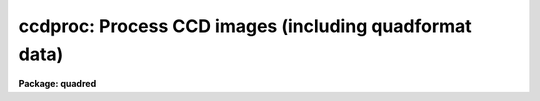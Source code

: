 .. _ccdproc:

ccdproc: Process CCD images (including quadformat data)
=======================================================

**Package: quadred**

.. raw:: html

  </tr></table><p>
  <h3>Name</h3>
  <!-- BeginSection: 'NAME' -->
  <p>
  ccdproc -- Process CCD images
  </p>
  <!-- EndSection:   'NAME' -->
  <h3>Synopsis</h3>
  <!-- BeginSection: 'SYNOPSIS' -->
  <p>
  This is the main processing task for CCD data in single image or
  <b>quadformat</b> image formats.
  </p>
  <!-- EndSection:   'SYNOPSIS' -->
  <h3>Usage	</h3>
  <!-- BeginSection: 'USAGE	' -->
  <p>
  ccdproc images
  </p>
  <!-- EndSection:   'USAGE	' -->
  <h3>Parameters</h3>
  <!-- BeginSection: 'PARAMETERS' -->
  <dl>
  <dt><b>images</b></dt>
  <!-- Sec='PARAMETERS' Level=0 Label='images' Line='images' -->
  <dd>List of input CCD images to process.  The list may include processed
  images and calibration images.
  </dd>
  </dl>
  <dl>
  <dt><b>output = <tt>""</tt></b></dt>
  <!-- Sec='PARAMETERS' Level=0 Label='output' Line='output = ""' -->
  <dd>List of output images.  If no list is given then the processing will replace
  the input images with the processed images.  If a list is given it must
  match the input image list.  <i>Note that any dependent calibration images
  still be processed in-place with optional backup.</i>
  </dd>
  </dl>
  <dl>
  <dt><b>ccdtype = <tt>""</tt></b></dt>
  <!-- Sec='PARAMETERS' Level=0 Label='ccdtype' Line='ccdtype = ""' -->
  <dd>CCD image type to select from the input image list.  If no type is given
  then all input images will be selected.  The recognized types are described
  in <b>ccdtypes</b>.
  </dd>
  </dl>
  <dl>
  <dt><b>max_cache = 0</b></dt>
  <!-- Sec='PARAMETERS' Level=0 Label='max_cache' Line='max_cache = 0' -->
  <dd>Maximum image caching memory (in Mbytes).  If there is sufficient memory
  the calibration images, such as zero level, dark count, and flat fields,
  will be cached in memory when processing many input images.  This
  reduces the disk I/O and makes the task run a little faster.  If the
  value is zero image caching is not used.
  </dd>
  </dl>
  <dl>
  <dt><b>noproc = no</b></dt>
  <!-- Sec='PARAMETERS' Level=0 Label='noproc' Line='noproc = no' -->
  <dd>List processing steps only?
  </dd>
  </dl>
  <p style="text-align:center">PROCESSING SWITCHES
  
  </p>
  <dl>
  <dt><b>fixpix = yes</b></dt>
  <!-- Sec='PARAMETERS' Level=0 Label='fixpix' Line='fixpix = yes' -->
  <dd>Fix bad CCD lines and columns by linear interpolation from neighboring
  lines and columns?  If yes then a bad pixel mask, image, or file must be
  specified.
  </dd>
  </dl>
  <dl>
  <dt><b>overscan = yes</b></dt>
  <!-- Sec='PARAMETERS' Level=0 Label='overscan' Line='overscan = yes' -->
  <dd>Apply overscan or prescan bias correction?  If yes then the overscan
  image section and the readout axis must be specified.
  </dd>
  </dl>
  <dl>
  <dt><b>trim = yes</b></dt>
  <!-- Sec='PARAMETERS' Level=0 Label='trim' Line='trim = yes' -->
  <dd>Trim the image of the overscan region and bad edge lines and columns?
  If yes then the trim section must be specified.
  </dd>
  </dl>
  <dl>
  <dt><b>zerocor = yes</b></dt>
  <!-- Sec='PARAMETERS' Level=0 Label='zerocor' Line='zerocor = yes' -->
  <dd>Apply zero level correction?  If yes a zero level image must be specified.
  </dd>
  </dl>
  <dl>
  <dt><b>darkcor = yes</b></dt>
  <!-- Sec='PARAMETERS' Level=0 Label='darkcor' Line='darkcor = yes' -->
  <dd>Apply dark count correction?  If yes a dark count image must be specified.
  </dd>
  </dl>
  <dl>
  <dt><b>flatcor = yes</b></dt>
  <!-- Sec='PARAMETERS' Level=0 Label='flatcor' Line='flatcor = yes' -->
  <dd>Apply flat field correction?  If yes flat field images must be specified.
  </dd>
  </dl>
  <dl>
  <dt><b>illumcor = no</b></dt>
  <!-- Sec='PARAMETERS' Level=0 Label='illumcor' Line='illumcor = no' -->
  <dd>Apply iillumination correction?  If yes iillumination images must be specified.
  </dd>
  </dl>
  <dl>
  <dt><b>fringecor = no</b></dt>
  <!-- Sec='PARAMETERS' Level=0 Label='fringecor' Line='fringecor = no' -->
  <dd>Apply fringe correction?  If yes fringe images must be specified.
  </dd>
  </dl>
  <dl>
  <dt><b>readcor = no</b></dt>
  <!-- Sec='PARAMETERS' Level=0 Label='readcor' Line='readcor = no' -->
  <dd>Convert zero level images to readout correction images?  If yes then
  zero level images are averaged across the readout axis to form one
  dimensional zero level readout correction images.
  </dd>
  </dl>
  <dl>
  <dt><b>scancor = no</b></dt>
  <!-- Sec='PARAMETERS' Level=0 Label='scancor' Line='scancor = no' -->
  <dd>Convert zero level, dark count and flat field images to scan mode flat
  field images?  If yes then the form of scan mode correction is specified by
  the parameter <i>scantype</i>.
  </dd>
  </dl>
  <p style="text-align:center">PROCESSING PARAMETERS
  
  </p>
  <dl>
  <dt><b>readaxis = <tt>"line"</tt></b></dt>
  <!-- Sec='PARAMETERS' Level=0 Label='readaxis' Line='readaxis = "line"' -->
  <dd>Read out axis specified as <tt>"line"</tt> or <tt>"column"</tt>.
  </dd>
  </dl>
  <dl>
  <dt><b>fixfile</b></dt>
  <!-- Sec='PARAMETERS' Level=0 Label='fixfile' Line='fixfile' -->
  <dd>Bad pixel mask, image, or file.  If <tt>"image"</tt> is specified then the name is
  specified in the image header or instrument translation file.  If <tt>"BPM"</tt> is
  specified then the standard BPM image header keyword defines a bad pixel
  mask.  A bad pixel mask is a compact format (<tt>".pl"</tt> extension) with zero
  values indicating good pixels and non-zero values indicating bad pixels.  A
  bad pixel image is a regular image in which zero values are good pixels and
  non-zero values are bad pixels.  A bad pixel file specifies bad pixels or
  rectangular bad pixel regions as described later.  The direction of
  interpolation is determined by the mask value with a value of two
  interpolating across columns, a value of three interpolating across lines,
  and any other non-zero value interpolating along the narrowest dimension.
  </dd>
  </dl>
  <dl>
  <dt><b>biassec</b></dt>
  <!-- Sec='PARAMETERS' Level=0 Label='biassec' Line='biassec' -->
  <dd>Overscan bias strip image section.  If <tt>"image"</tt> is specified then the overscan
  bias section is specified in the image header or instrument translation file.
  Only the part of the bias section along the readout axis is used.  The
  length of the bias region fit is defined by the trim section.  If one
  wants to limit the region of the overscan used in the fit to be less
  than that of the trim section then the sample region parameter,
  <i>sample</i>, should be used.  It is an error if no section or the
  whole image is specified.
  </dd>
  </dl>
  <dl>
  <dt><b>trimsec</b></dt>
  <!-- Sec='PARAMETERS' Level=0 Label='trimsec' Line='trimsec' -->
  <dd>Image section for trimming.  If <tt>"image"</tt> is specified then the trim image
  section is specified in the image header or instrument translation file.
  However, for <i>quadformat</i> data this parameter is not used and the trim
  sections are assumed to be in the image header.
  </dd>
  </dl>
  <dl>
  <dt><b>zero = <tt>""</tt></b></dt>
  <!-- Sec='PARAMETERS' Level=0 Label='zero' Line='zero = ""' -->
  <dd>Zero level calibration image.  The zero level image may be one or two
  dimensional.  The CCD image type and subset are not checked for these
  images and they take precedence over any zero level calibration images
  given in the input list.
  </dd>
  </dl>
  <dl>
  <dt><b>dark = <tt>""</tt></b></dt>
  <!-- Sec='PARAMETERS' Level=0 Label='dark' Line='dark = ""' -->
  <dd>Dark count calibration image.  The CCD image type and subset are not checked
  for these images and they take precedence over any dark count calibration
  images given in the input list.
  </dd>
  </dl>
  <dl>
  <dt><b>flat = <tt>""</tt></b></dt>
  <!-- Sec='PARAMETERS' Level=0 Label='flat' Line='flat = ""' -->
  <dd>Flat field calibration images.  The flat field images may be one or
  two dimensional.  The CCD image type is not checked for these
  images and they take precedence over any flat field calibration images given
  in the input list.  The flat field image with the same subset as the
  input image being processed is selected.
  </dd>
  </dl>
  <dl>
  <dt><b>illum = <tt>""</tt></b></dt>
  <!-- Sec='PARAMETERS' Level=0 Label='illum' Line='illum = ""' -->
  <dd>Iillumination correction images.  The CCD image type is not checked for these
  images and they take precedence over any iillumination correction images given
  in the input list.  The iillumination image with the same subset as the
  input image being processed is selected.
  </dd>
  </dl>
  <dl>
  <dt><b>fringe = <tt>""</tt></b></dt>
  <!-- Sec='PARAMETERS' Level=0 Label='fringe' Line='fringe = ""' -->
  <dd>Fringe correction images.  The CCD image type is not checked for these
  images and they take precedence over any fringe correction images given
  in the input list.  The fringe image with the same subset as the
  input image being processed is selected.
  </dd>
  </dl>
  <dl>
  <dt><b>minreplace = 1.</b></dt>
  <!-- Sec='PARAMETERS' Level=0 Label='minreplace' Line='minreplace = 1.' -->
  <dd>When processing flat fields, pixel values below this value (after
  all other processing such as overscan, zero, and dark corrections) are
  replaced by this value.  This allows flat fields processed by <b>ccdproc</b>
  to be certain to avoid divide by zero problems when applied to object
  images.
  </dd>
  </dl>
  <dl>
  <dt><b>scantype = <tt>"shortscan"</tt></b></dt>
  <!-- Sec='PARAMETERS' Level=0 Label='scantype' Line='scantype = "shortscan"' -->
  <dd>Type of scan format used in creating the CCD images.  The modes are:
  <dl>
  <dt><b><tt>"shortscan"</tt></b></dt>
  <!-- Sec='PARAMETERS' Level=1 Label='' Line='"shortscan"' -->
  <dd>The CCD is scanned over a number of lines and then read out as a regular
  two dimensional image.  In this mode unscanned zero level, dark count and
  flat fields are numerically scanned to form scanned flat fields comparable
  to the observations.
  </dd>
  </dl>
  <dl>
  <dt><b><tt>"longscan"</tt></b></dt>
  <!-- Sec='PARAMETERS' Level=1 Label='' Line='"longscan"' -->
  <dd>In this mode the CCD is clocked and read out continuously to form a long
  strip.  Flat fields are averaged across the readout axis to
  form a one dimensional flat field readout correction image.  This assumes
  that all recorded image lines are clocked over the entire active area of the
  CCD.
  </dd>
  </dl>
  </dd>
  </dl>
  <dl>
  <dt><b>nscan</b></dt>
  <!-- Sec='PARAMETERS' Level=0 Label='nscan' Line='nscan' -->
  <dd>Number of object scan readout lines used in short scan mode.  This parameter
  is used when the scan type is <tt>"shortscan"</tt> and the number of scan lines
  cannot be determined from the object image header (using the keyword
  nscanrows or it's translation).
  </dd>
  </dl>
  <p style="text-align:center">OVERSCAN FITTING PARAMETERS
  
  </p>
  <p>
  There are two types of overscan (or prescan) determinations.  One determines
  a independent overscan value for each line  and is only available for a
  <i>readaxis</i> of 1.  The other averages the overscan along the readout
  direction to make an overscan vector, fits a smoothing function to the vector,
  and then evaluate and then evaluates the smooth function at each readout
  line or column.  The line-by-line determination only uses the
  <i>function</i> parameter and the smoothing determinations uses all
  the following parameters.
  </p>
  <dl>
  <dt><b>function = <tt>"legendre"</tt></b></dt>
  <!-- Sec='PARAMETERS' Level=0 Label='function' Line='function = "legendre"' -->
  <dd>Line-by-line determination of the overscan is specified by:
  <pre>
           mean - the mean of the biassec columns at each line
         median - the median of the biassec columns at each line
         minmax - the mean at each line with the min and max excluded
  </pre>
  The smoothed overscan vector may be fit by one of the functions:
  <pre>
       legendre - legendre polynomial
      chebyshev - chebyshev polynomial
        spline1 - linear spline
        spline3 - cubic spline
  </pre>
  </dd>
  </dl>
  <dl>
  <dt><b>order = 1</b></dt>
  <!-- Sec='PARAMETERS' Level=0 Label='order' Line='order = 1' -->
  <dd>Number of polynomial terms or spline pieces in the overscan fit.
  </dd>
  </dl>
  <dl>
  <dt><b>sample = <tt>"*"</tt></b></dt>
  <!-- Sec='PARAMETERS' Level=0 Label='sample' Line='sample = "*"' -->
  <dd>Sample points to use in the overscan fit.  The string <tt>"*"</tt> specified all
  points otherwise an <b>icfit</b> range string is used.
  </dd>
  </dl>
  <dl>
  <dt><b>naverage = 1</b></dt>
  <!-- Sec='PARAMETERS' Level=0 Label='naverage' Line='naverage = 1' -->
  <dd>Number of points to average or median to form fitting points.  Positive
  numbers specify averages and negative numbers specify medians.
  </dd>
  </dl>
  <dl>
  <dt><b>niterate = 1</b></dt>
  <!-- Sec='PARAMETERS' Level=0 Label='niterate' Line='niterate = 1' -->
  <dd>Number of rejection iterations to remove deviant points from the overscan fit.
  If 0 then no points are rejected.
  </dd>
  </dl>
  <dl>
  <dt><b>low_reject = 3., high_reject = 3.</b></dt>
  <!-- Sec='PARAMETERS' Level=0 Label='low_reject' Line='low_reject = 3., high_reject = 3.' -->
  <dd>Low and high sigma rejection factors for rejecting deviant points from the
  overscan fit.
  </dd>
  </dl>
  <dl>
  <dt><b>grow = 0.</b></dt>
  <!-- Sec='PARAMETERS' Level=0 Label='grow' Line='grow = 0.' -->
  <dd>One dimensional growing radius for rejection of neighbors to deviant points.
  </dd>
  </dl>
  <dl>
  <dt><b>interactive = no</b></dt>
  <!-- Sec='PARAMETERS' Level=0 Label='interactive' Line='interactive = no' -->
  <dd>Fit the overscan vector interactively?  If yes and the overscan function type
  is one of the <b>icfit</b> types then the average overscan vector is fit
  interactively using the <b>icfit</b> package.  If no then the fitting parameters
  given below are used.
  </dd>
  </dl>
  <p>
  The parameters <i>verbose</i>, <i>logfile</i>, and <i>backup</i> default to
  the package parameters but may be specified to override the package
  values.  This is used by the <b>quadproc</b> script task.  These parameters
  are described in the help topic <tt>"quadred.package"</tt>.
  </p>
  <!-- EndSection:   'PARAMETERS' -->
  <h3>Description</h3>
  <!-- BeginSection: 'DESCRIPTION' -->
  <p>
  <b>Ccdproc</b> processes CCD images to correct and calibrate for
  detector defects, readout bias, zero level bias, dark counts,
  response, iillumination, and fringing.  It also trims unwanted
  lines and columns and changes the pixel datatype.  It is efficient
  and easy to use; all one has to do is set the parameters and then
  begin processing the images.  The task takes care of most of the
  record keeping and automatically does the prerequisite processing
  of calibration images.  Beneath this simplicity there is much that
  is going on.  In this section a simple description of the usage is
  given.  The following sections present more detailed discussions
  on the different operations performed and the order and logic
  of the processing steps.  For a user's guide to the <b>ccdred</b>
  package see <b>guide</b>.  Much of the ease of use derives from using
  information in the image header.  If this information is missing
  see section 13.
  </p>
  <p>
  One begins by setting the task parameters.  There are many parameters
  but they may be easily reviewed and modified using the task <b>eparam</b>.
  The input CCD images to be processed are given as an image list.
  Previously processed images are ignored and calibration images are
  recognized, provided the CCD image types are in the image header (see
  <b>instruments</b> and <b>ccdtypes</b>).  Therefore it is permissible to
  use simple image templates such as <tt>"*.imh"</tt>.  The <i>ccdtype</i> parameter
  may be used to select only certain types of CCD images to process
  (see <b>ccdtypes</b>).
  </p>
  <p>
  The processing operations are selected by boolean (yes/no) parameters.
  Because calibration images are recognized and processed appropriately,
  the processing operations for object images should be set.
  Any combination of operations may be specified and the operations are
  performed simultaneously.  While it is possible to do operations in
  separate steps this is much less efficient.  Two of the operation
  parameters apply only to zero level and flat field images.  These
  are used for certain types of CCDs and modes of operation.
  </p>
  <p>
  The processing steps selected have related parameters which must be
  set.  These are things like image sections defining the overscan and
  trim regions and calibration images.  There are a number of parameters
  used for fitting the overscan or prescan bias section.  These are
  parameters used by the standard IRAF curve fitting package <b>icfit</b>.
  The parameters are described in more detail in the following sections.
  </p>
  <p>
  In addition to the task parameters there are package parameters
  which affect <b>ccdproc</b>.  These include the instrument and subset
  files, the text and plot log files, the output pixel datatype,
  the amount of memory available for calibration image caching,
  the verbose parameter for logging to the terminal, and the backup
  prefix.  These are described in <b>ccdred</b>.
  </p>
  <p>
  Calibration images are specified by task parameters and/or in the
  input image list.  If more than one calibration image is specified
  then the first one encountered is used and a warning is issued for the
  extra images.  Calibration images specified by
  task parameters take precedence over calibration images in the input list.
  These images also need not have a CCD image type parameter since the task
  parameter identifies the type of calibration image.  This method is
  best if there is only one calibration image for all images
  to be processed.  This is almost always true for zero level and dark
  count images.  If no calibration image is specified by task parameter
  then calibration images in the input image list are identified and
  used.  This requires that the images have CCD image types recognized
  by the package.  This method is useful if one may simply say <tt>"*.imh"</tt>
  as the image list to process all images or if the images are broken
  up into groups, in <tt>"@"</tt> files for example, each with their own calibration
  frames.
  </p>
  <p>
  When an input image is processed the task first determines the processing
  parameters and calibration images.  If a requested operation has been
  done it is skipped and if all requested operations have been completed then
  no processing takes place.  When it determines that a calibration image
  is required it checks for the image from the task parameter and then
  for a calibration image of the proper type in the input list.
  </p>
  <p>
  Having
  selected a calibration image it checks if it has been processed by
  looking for the image header flag CCDPROC.  If it is not present then
  the calibration image is processed.  When any image has been processed
  the CCDPROC flag is added.  For images processed directly by <b>ccdproc</b>
  the individual processing flags are checked even if the CCDPROC flag is
  present.  However, the automatic processing of the calibration images is
  only done if the CCDPROC flag is absent!  This is to make the task more
  efficient by not having to check every flag for every calibration image
  for every input image.  Thus, if additional processing
  steps are added after images have been partially reduced then input images
  will be processed for the new steps but calibration images will not be
  processed automatically.
  </p>
  <p>
  After the calibration images have been identified, and processed if
  necessary, the images may be cached in memory.  This is done when there
  are more than two input images (it is actually less efficient to
  cache the calibration images for one or two input images) and the parameter
  <i>max_cache</i> is greater than zero.  When caching, as many calibration
  images as allowed by the specified memory are read into memory and
  kept there for all the input images.  Cached images are, therefore,
  only read once from disk which reduces the amount of disk I/O.  This
  makes a modest decrease in the execution time.  It is not dramatic
  because the actual processing is fairly CPU intensive.
  </p>
  <p>
  Once the processing parameters and calibration images have been determined
  the input image is processed for all the desired operations in one step;
  i.e. there are no intermediate results or images.  This makes the task
  efficient.  If a matching list of output images is given then the processed
  image is written to the specified output image name.  If no output image
  list is given then the corrected image is output as a temporary image until
  the entire image has been processed.  When the image has been completely
  processed then the original image is deleted (or renamed using the
  specified backup prefix) and the corrected image replaces the original
  image.  Using a temporary image protects the data in the event of an abort
  or computer failure.  Keeping the original image name eliminates much of
  the record keeping and the need to generate new image names.
  </p>
  <!-- EndSection:   'DESCRIPTION' -->
  <h3>1. fixpix</h3>
  <!-- BeginSection: '1. Fixpix' -->
  <p>
  Regions of bad lines and columns may be replaced by linear
  interpolation from neighboring lines and columns when the parameter
  <i>fixpix</i> is set.  This algorithm is the same as used in the
  task <b>fixpix</b>.  The bad pixels may be specified by a pixel mask,
  an image, or a text file.  For the mask or image, values of zero indicate
  good pixels and other values indicate bad pixels to be replaced.
  </p>
  <p>
  The text file consists of lines with four fields, the starting and
  ending columns and the starting and ending lines.  Any number of
  regions may be specified.  Comment lines beginning with the character
  <tt>'#'</tt> may be included.  The description applies directly to the input
  image (before trimming) so different files are needed for previously
  trimmed or subsection readouts.  The data in this file is internally
  turned into the same description as a bad pixel mask with values of
  two for regions which are narrower or equal across the columns and
  a value of three for regions narrower across lines.
  </p>
  <p>
  The direction of interpolation is determined from the values in the
  mask, image, or the converted text file.  A value of two interpolates
  across columns, a value of three interpolates across lines, and any
  other value interpolates across the narrowest dimension of bad pixels
  and using column interpolation if the two dimensions are equal.
  </p>
  <p>
  The bad pixel description may be specified explicitly with the parameter
  <i>fixfile</i> or indirectly if the parameter has the value <tt>"image"</tt>.  In the
  latter case the instrument file must contain the name of the file.
  </p>
  <!-- EndSection:   '1. Fixpix' -->
  <h3>2. overscan</h3>
  <!-- BeginSection: '2. Overscan' -->
  <p>
  If an overscan or prescan correction is specified (<i>overscan</i>
  parameter) then the image section (<i>biassec</i> parameter) defines
  the overscan region.
  </p>
  <p>
  There are two types of overscan (or prescan) determinations.  One determines
  a independent overscan value for each line  and is only available for a
  <i>readaxis</i> of 1.  The other averages the overscan along the readout
  direction to make an overscan vector, fits a smoothing function to the vector,
  and then evaluate and then evaluates the smooth function at each readout
  line or column.
  </p>
  <p>
  The line-by-line determination provides an mean, median, or
  mean with the minimum and maximum values excluded.  The median
  is lowest value of the middle two when the number of overscan columns
  is even rather than the mean.
  </p>
  <p>
  The smoothed overscan vector determination uses the <b>icfit</b> options
  including interactive fitting.  The fitting function is generally either a
  constant (polynomial of 1 term) or a high order function which fits the
  large scale shape of the overscan vector.  Bad pixel rejection is also
  available to eliminate cosmic ray events.  The function fitting may be done
  interactively using the standard <b>icfit</b> iteractive graphical curve
  fitting tool.  Regardless of whether the fit is done interactively, the
  overscan vector and the fit may be recorded for later review in a metacode
  plot file named by the parameter <i>ccdred.plotfile</i>.  The mean value of
  the bias function is also recorded in the image header and log file.
  </p>
  <!-- EndSection:   '2. Overscan' -->
  <h3>3. trim</h3>
  <!-- BeginSection: '3. Trim' -->
  <p>
  When the parameter <i>trim</i> is set the input image will be trimmed to
  the image section given by the parameter <i>trimsec</i>.  This trim
  should, of course, be the same as that used for the calibration images.
  </p>
  <!-- EndSection:   '3. Trim' -->
  <h3>4. zerocor</h3>
  <!-- BeginSection: '4. Zerocor' -->
  <p>
  After the readout bias is subtracted, as defined by the overscan or prescan
  region, there may still be a zero level bias.  This level may be two
  dimensional or one dimensional (the same for every readout line).  A
  zero level calibration is obtained by taking zero length exposures;
  generally many are taken and combined.  To apply this zero
  level calibration the parameter <i>zerocor</i> is set.  In addition if
  the zero level bias is only readout dependent then the parameter <i>readcor</i>
  is set to reduce two dimensional zero level images to one dimensional
  images.  The zero level images may be specified by the parameter <i>zero</i>
  or given in the input image list (provided the CCD image type is defined).
  </p>
  <p>
  When the zero level image is needed to correct an input image it is checked
  to see if it has been processed and, if not, it is processed automatically.
  Processing of zero level images consists of bad pixel replacement,
  overscan correction, trimming, and averaging to one dimension if the
  readout correction is specified.
  </p>
  <!-- EndSection:   '4. Zerocor' -->
  <h3>5. darkcor</h3>
  <!-- BeginSection: '5. Darkcor' -->
  <p>
  Dark counts are subtracted by scaling a dark count calibration image to
  the same exposure time as the input image and subtracting.  The
  exposure time used is the dark time which may be different than the
  actual integration or exposure time.  A dark count calibration image is
  obtained by taking a very long exposure with the shutter closed; i.e.
  an exposure with no light reaching the detector.  The dark count
  correction is selected with the parameter <i>darkcor</i> and the dark
  count calibration image is specified either with the parameter
  <i>dark</i> or as one of the input images.  The dark count image is
  automatically processed as needed.  Processing of dark count images
  consists of bad pixel replacement, overscan and zero level correction,
  and trimming.
  </p>
  <!-- EndSection:   '5. Darkcor' -->
  <h3>6. flatcor</h3>
  <!-- BeginSection: '6. Flatcor' -->
  <p>
  The relative detector pixel response is calibrated by dividing by a
  scaled flat field calibration image.  A flat field image is obtained by
  exposure to a spatially uniform source of light such as an lamp or
  twilight sky.  Flat field images may be corrected for the spectral
  signature in spectroscopic images (see <b>response</b> and
  <b>apnormalize</b>), or for iillumination effects (see <b>mkillumflat</b>
  or <b>mkskyflat</b>).  For more on flat fields and iillumination corrections
  see <b>flatfields</b>.  The flat field response is dependent on the
  wavelength of light so if different filters or spectroscopic wavelength
  coverage are used a flat field calibration for each one is required.
  The different flat fields are  automatically selected by a subset
  parameter (see <b>subsets</b>).
  </p>
  <p>
  Flat field calibration is selected with the parameter <b>flatcor</b>
  and the flat field images are specified with the parameter <b>flat</b>
  or as part of the input image list.  The appropriate subset is automatically
  selected for each input image processed.  The flat field image is
  automatically processed as needed.  Processing consists of bad pixel
  replacement, overscan subtraction, zero level subtraction, dark count
  subtraction, and trimming.  Also if a scan mode is used and the
  parameter <i>scancor</i> is specified then a scan mode correction is
  applied (see below).  The processing also computes the mean of the
  flat field image which is used later to scale the flat field before
  division into the input image.  For scan mode flat fields the ramp
  part is included in computing the mean which will affect the level
  of images processed with this flat field.  Note that there is no check for
  division by zero in the interest of efficiency.  If division by zero
  does occur a fatal error will occur.  The flat field can be fixed by
  replacing small values using a task such as <b>imreplace</b> or
  during processing using the <i>minreplace</i> parameter.  Note that the
  <i>minreplace</i> parameter only applies to flat fields processed by
  <b>ccdproc</b>.
  </p>
  <!-- EndSection:   '6. Flatcor' -->
  <h3>7. illumcor</h3>
  <!-- BeginSection: '7. Illumcor' -->
  <p>
  CCD images processed through the flat field calibration may not be
  completely flat (in the absence of objects).  In particular, a blank
  sky image may still show gradients.  This residual nonflatness is called
  the iillumination pattern.  It may be introduced even if the detector is
  uniformly illuminated by the sky because the flat field lamp
  iillumination may be nonuniform.  The iillumination pattern is found from a
  blank sky, or even object image, by heavily smoothing and rejecting
  objects using sigma clipping.  The iillumination calibration image is
  divided into the data being processed to remove the iillumination
  pattern.  The iillumination pattern is a function of the subset so there
  must be an iillumination correction image for each subset to be
  processed.  The tasks <b>mkillumcor</b> and <b>mkskycor</b> are used to
  create the iillumination correction images.  For more on iillumination
  corrections see <b>flatfields</b>.
  </p>
  <p>
  An alternative to treating the iillumination correction as a separate
  operation is to combine the flat field and iillumination correction
  into a corrected flat field image before processing the object
  images.  This will save some processing time but does require creating
  the flat field first rather than correcting the images at the same
  time or later.  There are two methods, removing the large scale
  shape of the flat field and combining a blank sky image iillumination
  with the flat field.  These methods are discussed further in the
  tasks which create them; <b>mkillumcor</b> and <b>mkskycor</b>.
  </p>
  <!-- EndSection:   '7. Illumcor' -->
  <h3>8. fringecor</h3>
  <!-- BeginSection: '8. Fringecor' -->
  <p>
  There may be a fringe pattern in the images due to the night sky lines.
  To remove this fringe pattern a blank sky image is heavily smoothed
  to produce an iillumination image which is then subtracted from the
  original sky image.  The residual fringe pattern is scaled to the
  exposure time of the image to be fringe corrected and then subtracted.
  Because the intensity of the night sky lines varies with time an
  additional scaling factor may be given in the image header.
  The fringe pattern is a function of the subset so there must be
  a fringe correction image for each subset to be processed.
  The task <b>mkfringecor</b> is used to create the fringe correction images.
  </p>
  <!-- EndSection:   '8. Fringecor' -->
  <h3>9. readcor</h3>
  <!-- BeginSection: '9. Readcor' -->
  <p>
  If a zero level correction is desired (<i>zerocor</i> parameter)
  and the parameter <i>readcor</i> is yes then a single zero level
  correction vector is applied to each readout line or column.  Use of a
  readout correction rather than a two dimensional zero level image
  depends on the nature of the detector or if the CCD is operated in
  longscan mode (see below).  The readout correction is specified by a
  one dimensional image (<i>zero</i> parameter) and the readout axis
  (<i>readaxis</i> parameter).  If the zero level image is two dimensional
  then it is automatically processed to a one dimensional image by
  averaging across the readout axis.  Note that this modifies the zero
  level calibration image.
  </p>
  <!-- EndSection:   '9. Readcor' -->
  <h3>10. scancor</h3>
  <!-- BeginSection: '10. Scancor' -->
  <p>
  CCD detectors may be operated in several modes in astronomical
  applications.  The most common is as a direct imager where each pixel
  integrates one point in the sky or spectrum.  However, the design of most CCD's
  allows the sky to be scanned across the CCD while shifting the
  accumulating signal at the same rate.  <b>Ccdproc</b> provides for two
  scanning modes called <tt>"shortscan"</tt> and <tt>"longscan"</tt>.  The type of scan
  mode is set with the parameter <i>scanmode</i>.
  </p>
  <p>
  In <tt>"shortscan"</tt> mode the detector is scanned over a specified number of
  lines (not necessarily at sideral rates).  The lines that scroll off the
  detector during the integration are thrown away.  At the end of the
  integration the detector is read out in the same way as an unscanned
  observation.  The advantage of this mode is that the small scale, zero
  level, dark count and flat field responses are averaged in one dimension
  over the number of lines scanned.  A zero level, dark count or flat field may be
  observed in the same way in which case there is no difference in the
  processing from unscanned imaging and the parameter <i>scancor</i> may be
  no.  If it is yes, though, checking is done to insure that the calibration
  image used has the same number of scan lines as the object being
  processed.  However, one obtains an increase in the statistical accuracy of
  if they are not scanned during the observation but
  digitally scanned during the processing.  In shortscan mode with
  <i>scancor</i> set to yes, zero level, dark count and flat field images are
  digitally scanned, if needed, by the same number of scan lines as the
  object.  The number of scan lines is determined from the object image
  header using the keyword nscanrow (or it's translation).  If not found the
  object is assumed to have been scanned with the value given by the
  <i>nscan</i> parameter.  Zero, dark and flat calibration images are assumed
  to be unscanned if the header keyword is not found.
  </p>
  <p>
  If a scanned zero level, dark count or flat field image is not found
  matching the object then one may be created from the unscanned calibration
  image.  The image will have the root name of the unscanned image with an
  extension of the number of scan rows; i.e. Flat1.32 is created from Flat1
  with a digital scanning of 32 lines.
  </p>
  <p>
  In <tt>"longscan"</tt> mode the detector is continuously read out to produce an
  arbitrarily long strip.  Provided data which has not passed over the entire
  detector is thrown away, the zero level, dark count, and flat field
  corrections will be one dimensional.  If <i>scancor</i> is specified and the
  scan mode is <tt>"longscan"</tt> then a one dimensional zero level, dark count, and
  flat field correction will be applied.
  </p>
  <!-- EndSection:   '10. Scancor' -->
  <h3>11. processing steps</h3>
  <!-- BeginSection: '11. Processing Steps' -->
  <p>
  The following describes the steps taken by the task.  This detailed
  outline provides the most detailed specification of the task.
  </p>
  <dl>
  <dt><b>(1)</b></dt>
  <!-- Sec='11. Processing Steps' Level=0 Label='' Line='(1)' -->
  <dd>An image to be processed is first checked that it is of the specified
  CCD image type.  If it is not the desired type then go on to the next image.
  </dd>
  </dl>
  <dl>
  <dt><b>(2)</b></dt>
  <!-- Sec='11. Processing Steps' Level=0 Label='' Line='(2)' -->
  <dd>A temporary output image is created of the specified pixel data type
  (<b>ccdred.pixeltype</b>).  The header parameters are copied from the
  input image.
  </dd>
  </dl>
  <dl>
  <dt><b>(3)</b></dt>
  <!-- Sec='11. Processing Steps' Level=0 Label='' Line='(3)' -->
  <dd>If trimming is specified and the image has not been trimmed previously,
  the trim section is determined.
  </dd>
  </dl>
  <dl>
  <dt><b>(4)</b></dt>
  <!-- Sec='11. Processing Steps' Level=0 Label='' Line='(4)' -->
  <dd>If bad pixel replacement is specified and this has not been done
  previously, the bad pixel file is determined either from the task
  parameter or the instrument translation file.  The bad pixel regions
  are read.  If the image has been trimmed previously and the bad pixel
  file contains the word <tt>"untrimmed"</tt> then the bad pixel coordinates are
  translated to those of the trimmed image.
  </dd>
  </dl>
  <dl>
  <dt><b>(5)</b></dt>
  <!-- Sec='11. Processing Steps' Level=0 Label='' Line='(5)' -->
  <dd>If an overscan correction is specified and this correction has not been
  applied, the overscan section is averaged along the readout axis.  If
  trimming is to be done the overscan section is trimmed to the same
  limits.  A function is fit either interactively or noninteractively to
  the overscan vector.  The function is used to produce the overscan
  vector to be subtracted from the image.  This is done in real
  arithmetic.
  </dd>
  </dl>
  <dl>
  <dt><b>(6)</b></dt>
  <!-- Sec='11. Processing Steps' Level=0 Label='' Line='(6)' -->
  <dd>If the image is a zero level image go to processing step 12.
  If a zero level correction is desired and this correction has not been
  performed, find the zero level calibration image.  If the zero level
  calibration image has not been processed it is processed at this point.
  This is done by going to processing step 1 for this image.  After the
  calibration image has been processed, processing of the input image
  continues from this point.
  The processed calibration image may be
  cached in memory if it has not been previously and if there is enough memory.
  </dd>
  </dl>
  <dl>
  <dt><b>(7)</b></dt>
  <!-- Sec='11. Processing Steps' Level=0 Label='' Line='(7)' -->
  <dd>If the image is a dark count image go to processing step 12.
  If a dark count correction is desired and this correction has not been
  performed, find the dark count calibration image.  If the dark count
  calibration image has not been processed it is processed at this point.
  This is done by going to processing step 1 for this image.  After the
  calibration image has been processed, processing of the input image
  continues from this point.  The ratio of the input image dark time
  to the dark count image dark time is determined to be multiplied with
  each pixel of the dark count image before subtracting from the input
  image.
  The processed calibration image may be
  cached in memory if it has not been previously and if there is enough memory.
  </dd>
  </dl>
  <dl>
  <dt><b>(8)</b></dt>
  <!-- Sec='11. Processing Steps' Level=0 Label='' Line='(8)' -->
  <dd>If the image is a flat field image go to processing step 12.  If a flat
  field correction is desired and this correction has not been performed,
  find the flat field calibration image of the appropriate subset.  If
  the flat field calibration image has not been processed it is processed
  at this point.  This is done by going to processing step 1 for this
  image.  After the calibration image has been processed, processing of
  the input image continues from this point.  The mean of the image
  is determined from the image header to be used for scaling.  If no
  mean is found then a unit scaling is used.
  The processed calibration image may be
  cached in memory if it has not been previously and if there is enough memory.
  </dd>
  </dl>
  <dl>
  <dt><b>(9)</b></dt>
  <!-- Sec='11. Processing Steps' Level=0 Label='' Line='(9)' -->
  <dd>If the image is an iillumination image go to processing step 12.  If an
  iillumination correction is desired and this correction has not been performed,
  find the iillumination calibration image of the appropriate subset.
  The iillumination image must have the <tt>"mkillum"</tt> processing flag or the
  <b>ccdproc</b> will abort with an error.  The mean of the image
  is determined from the image header to be used for scaling.  If no
  mean is found then a unit scaling is used.  The processed calibration
  image may be
  cached in memory if it has not been previously and there is enough memory.
  </dd>
  </dl>
  <dl>
  <dt><b>(10)</b></dt>
  <!-- Sec='11. Processing Steps' Level=0 Label='' Line='(10)' -->
  <dd>If the image is a fringe image go to processing step 12.  If a fringe
  correction is desired and this correction has not been performed,
  find the fringe calibration image of the appropriate subset.
  The iillumination image must have the <tt>"mkfringe"</tt> processing flag or the
  <b>ccdproc</b> will abort with an error.  The ratio of the input
  image exposure time to the fringe image exposure time is determined.
  If there is a fringe scaling in the image header then this factor
  is multiplied by the exposure time ratio.  This factor is used
  for scaling.  The processed calibration image may be
  cached in memory if it has not been previously and there is enough memory.
  </dd>
  </dl>
  <dl>
  <dt><b>(11)</b></dt>
  <!-- Sec='11. Processing Steps' Level=0 Label='' Line='(11)' -->
  <dd>If there are no processing operations flagged, delete the temporary output
  image, which has been opened but not used, and go to 14.
  </dd>
  </dl>
  <dl>
  <dt><b>(12)</b></dt>
  <!-- Sec='11. Processing Steps' Level=0 Label='' Line='(12)' -->
  <dd>The input image is processed line by line with trimmed lines ignored.
  A line of the input image is read.  Bad pixel replacement and trimming
  is applied to the image.  Image lines from the calibration images
  are read from disk or the image cache.  If the calibration is one
  dimensional (such as a readout zero
  level correction or a longscan flat field correction) then the image
  vector is read only once.  Note that IRAF image I/O is buffered for
  efficiency and accessing a line at a time does not mean that image
  lines are read from disk a line at a time.  Given the input line, the
  calibration images, the overscan vector, and the various scale factors
  a special data path for each combination of corrections is used to
  perform all the processing in the most efficient manner.  If the
  image is a flat field any pixels less than the <i>minreplace</i>
  parameter are replaced by that minimum value.  Also a mean is
  computed for the flat field and stored as the CCDMEAN keyword and
  the time, in a internal format, when this value was calculated is stored
  in the CCDMEANT keyword.  The time is checked against the image modify
  time to determine if the value is valid or needs to be recomputed.
  </dd>
  </dl>
  <dl>
  <dt><b>(13)</b></dt>
  <!-- Sec='11. Processing Steps' Level=0 Label='' Line='(13)' -->
  <dd>The input image is deleted or renamed to a backup image.  The temporary
  output image is renamed to the input image name.
  </dd>
  </dl>
  <dl>
  <dt><b>(14)</b></dt>
  <!-- Sec='11. Processing Steps' Level=0 Label='' Line='(14)' -->
  <dd>If the image is a zero level image and the readout correction is specified
  then it is averaged to a one dimensional readout correction.
  </dd>
  </dl>
  <dl>
  <dt><b>(15)</b></dt>
  <!-- Sec='11. Processing Steps' Level=0 Label='' Line='(15)' -->
  <dd>If the image is a zero level, dark count, or flat field image and the scan
  mode correction is specified then the correction is applied.  For shortscan
  mode a modified two dimensional image is produced while for longscan mode a
  one dimensional average image is produced.
  </dd>
  </dl>
  <dl>
  <dt><b>(16)</b></dt>
  <!-- Sec='11. Processing Steps' Level=0 Label='' Line='(16)' -->
  <dd>The processing is completed and either the next input image is processed
  beginning at step 1 or, if it is a calibration image which is being
  processed for an input image, control returns to the step which initiated
  the calibration image processing.
  </dd>
  </dl>
  <!-- EndSection:   '11. Processing Steps' -->
  <h3>12. processing arithmetic</h3>
  <!-- BeginSection: '12. Processing Arithmetic' -->
  <p>
  The <b>ccdproc</b> task has two data paths, one for real image pixel datatypes
  and one for short integer pixel datatype.  In addition internal arithmetic
  is based on the rules of FORTRAN.  For efficiency there is
  no checking for division by zero in the flat field calibration.
  The following rules describe the processing arithmetic and data paths.
  </p>
  <dl>
  <dt><b>(1)</b></dt>
  <!-- Sec='12. Processing Arithmetic' Level=0 Label='' Line='(1)' -->
  <dd>If the input, output, or any calibration image is of type real the
  real data path is used.  This means all image data is converted to
  real on input.  If all the images are of type short all input data
  is kept as short integers.  Thus, if all the images are of the same type
  there is no datatype conversion on input resulting in greater
  image I/O efficiency.
  </dd>
  </dl>
  <dl>
  <dt><b>(2)</b></dt>
  <!-- Sec='12. Processing Arithmetic' Level=0 Label='' Line='(2)' -->
  <dd>In the real data path the processing arithmetic is always real and,
  if the output image is of short pixel datatype, the result
  is truncated.
  </dd>
  </dl>
  <dl>
  <dt><b>(3)</b></dt>
  <!-- Sec='12. Processing Arithmetic' Level=0 Label='' Line='(3)' -->
  <dd>The overscan vector and the scale factors for dark count, flat field,
  iillumination, and fringe calibrations are always of type real.  Therefore,
  in the short data path any processing which includes these operations
  will be coerced to real arithmetic and the result truncated at the end
  of the computation.
  </dd>
  </dl>
  <!-- EndSection:   '12. Processing Arithmetic' -->
  <h3>13. in the absence of image header information</h3>
  <!-- BeginSection: '13. In the Absence of Image Header Information' -->
  <p>
  The tasks in the <b>ccdred</b> package are most convenient to use when
  the CCD image type, subset, and exposure time are contained in the
  image header.  The ability to redefine which header parameters contain
  this information makes it possible to use the package at many different
  observatories (see <b>instruments</b>).  However, in the absence of any
  image header information the tasks may still be used effectively.
  There are two ways to proceed.  One way is to use <b>ccdhedit</b>
  to place the information in the image header.
  </p>
  <p>
  The second way is to specify the processing operations more explicitly
  than is needed when the header information is present.  The parameter
  <i>ccdtype</i> is set to <tt>""</tt> or to <tt>"none"</tt>.  The calibration images are
  specified explicitly by task parameter since they cannot be recognized
  in the input list.  Only one subset at a time may be processed.
  </p>
  <p>
  If dark count and fringe corrections are to be applied the exposure
  times must be added to all the images.  Alternatively, the dark count
  and fringe images may be scaled explicitly for each input image.  This
  works because the exposure times default to 1 if they are not given in
  the image header.
  </p>
  <!-- EndSection:   '13. In the Absence of Image Header Information' -->
  <h3>Examples</h3>
  <!-- BeginSection: 'EXAMPLES' -->
  <p>
  The user's <b>guide</b> presents a tutorial in the use of this task.
  </p>
  <p>
  1. In general all that needs to be done is to set the task parameters
  and enter
  </p>
  <p>
  	cl&gt; ccdproc *.imh &amp;
  </p>
  <p>
  This will run in the background and process all images which have not
  been processed previously.
  </p>
  <!-- EndSection:   'EXAMPLES' -->
  <h3>See also</h3>
  <!-- BeginSection: 'SEE ALSO' -->
  <p>
  package, quadformat, instruments, ccdtypes, flatfields, icfit, ccdred,
  guide, mkillumcor, mkskycor, mkfringecor
  </p>
  
  <!-- EndSection:    'SEE ALSO' -->
  
  <!-- Contents: 'NAME' 'SYNOPSIS' 'USAGE	' 'PARAMETERS' 'DESCRIPTION' '1. Fixpix' '2. Overscan' '3. Trim' '4. Zerocor' '5. Darkcor' '6. Flatcor' '7. Illumcor' '8. Fringecor' '9. Readcor' '10. Scancor' '11. Processing Steps' '12. Processing Arithmetic' '13. In the Absence of Image Header Information' 'EXAMPLES' 'SEE ALSO'  -->
  
